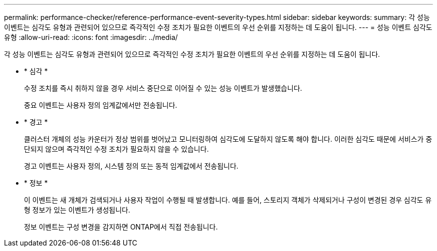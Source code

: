 ---
permalink: performance-checker/reference-performance-event-severity-types.html 
sidebar: sidebar 
keywords:  
summary: 각 성능 이벤트는 심각도 유형과 관련되어 있으므로 즉각적인 수정 조치가 필요한 이벤트의 우선 순위를 지정하는 데 도움이 됩니다. 
---
= 성능 이벤트 심각도 유형
:allow-uri-read: 
:icons: font
:imagesdir: ../media/


[role="lead"]
각 성능 이벤트는 심각도 유형과 관련되어 있으므로 즉각적인 수정 조치가 필요한 이벤트의 우선 순위를 지정하는 데 도움이 됩니다.

* * 심각 *
+
수정 조치를 즉시 취하지 않을 경우 서비스 중단으로 이어질 수 있는 성능 이벤트가 발생했습니다.

+
중요 이벤트는 사용자 정의 임계값에서만 전송됩니다.

* * 경고 *
+
클러스터 개체의 성능 카운터가 정상 범위를 벗어났고 모니터링하여 심각도에 도달하지 않도록 해야 합니다. 이러한 심각도 때문에 서비스가 중단되지 않으며 즉각적인 수정 조치가 필요하지 않을 수 있습니다.

+
경고 이벤트는 사용자 정의, 시스템 정의 또는 동적 임계값에서 전송됩니다.

* * 정보 *
+
이 이벤트는 새 개체가 검색되거나 사용자 작업이 수행될 때 발생합니다. 예를 들어, 스토리지 객체가 삭제되거나 구성이 변경된 경우 심각도 유형 정보가 있는 이벤트가 생성됩니다.

+
정보 이벤트는 구성 변경을 감지하면 ONTAP에서 직접 전송됩니다.


